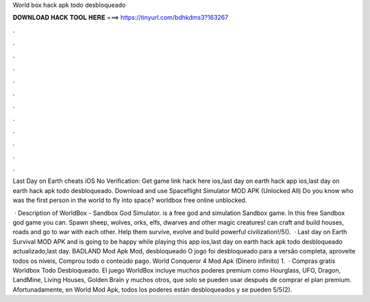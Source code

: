 World box hack apk todo desbloqueado



𝐃𝐎𝐖𝐍𝐋𝐎𝐀𝐃 𝐇𝐀𝐂𝐊 𝐓𝐎𝐎𝐋 𝐇𝐄𝐑𝐄 ===> https://tinyurl.com/bdhkdms3?163267



.



.



.



.



.



.



.



.



.



.



.



.

Last Day on Earth cheats iOS No Verification: Get game link hack here ios,last day on earth hack app ios,last day on earth hack apk todo desbloqueado. Download and use Spaceflight Simulator MOD APK (Unlocked All) Do you know who was the first person in the world to fly into space? worldbox free online unblocked.

 · Description of WorldBox - Sandbox God Simulator. is a free god and simulation Sandbox game. In this free Sandbox god game you can. Spawn sheep, wolves, orks, elfs, dwarves and other magic creatures! can craft and build houses, roads and go to war with each other. Help them survive, evolve and build powerful civilization!/5().  · Last day on Earth Survival MOD APK and is going to be happy while playing this app ios,last day on earth hack apk todo desbloqueado actualizado,last day. BADLAND Mod Apk Mod, desbloqueado O jogo foi desbloqueado para a versão completa, aproveite todos os níveis, Comprou todo o conteúdo pago. World Conqueror 4 Mod Apk (Dinero infinito) 1.  · Compras gratis Worldbox Todo Desbloqueado. El juego WorldBox incluye muchos poderes premium como Hourglass, UFO, Dragon, LandMine, Living Houses, Golden Brain y muchos otros, que solo se pueden usar después de comprar el plan premium. Afortunadamente, en World Mod Apk, todos los poderes están desbloqueados y se pueden 5/5(2).
